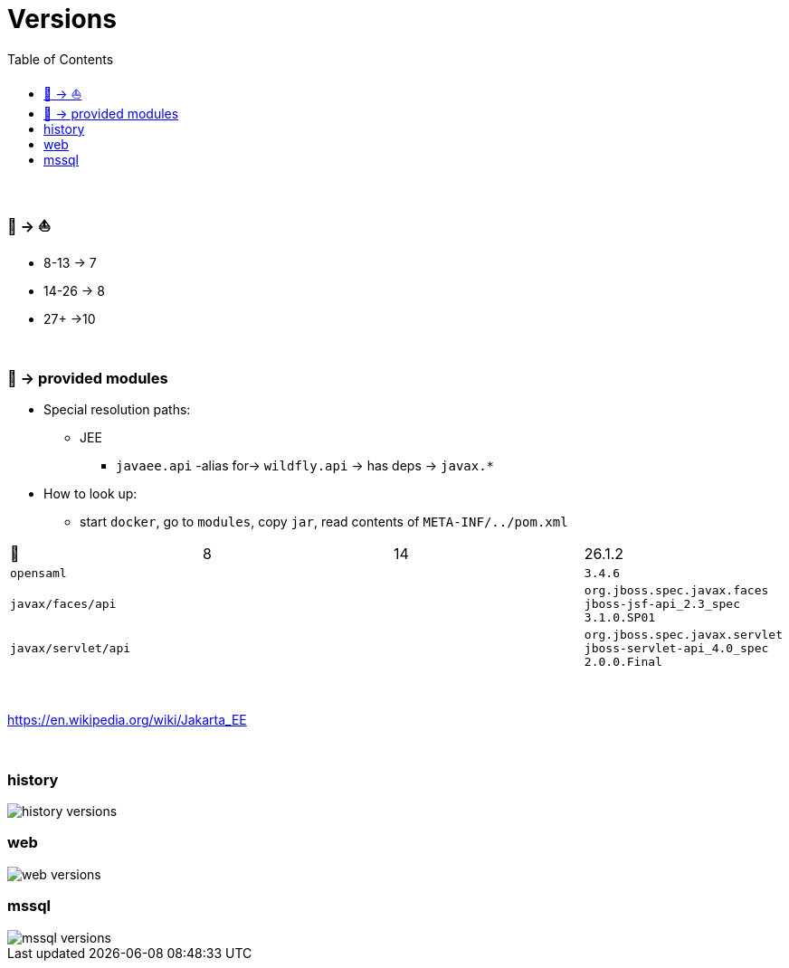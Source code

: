 = Versions
:stylesheet: ../../shared/adoc-styles.css
:toc:
:toclevels: 5

{empty} +

===  🦋 -> ⛵

* 8-13 -> 7
* 14-26 -> 8
* 27+ ->10

{empty} +

===  🦋 -> provided modules

* Special resolution paths:
** JEE
*** `javaee.api` -alias for-> `wildfly.api` -> has deps -> `javax.*`
* How to look up:
** start `docker`, go to `modules`, copy `jar`, read contents of `META-INF/../pom.xml`

|===
| 🦋                  | 8     | 14     | 26.1.2
| `opensaml`            |       |       | `3.4.6`
| `javax/faces/api`       |       |   | `org.jboss.spec.javax.faces` `jboss-jsf-api_2.3_spec` `3.1.0.SP01`
| `javax/servlet/api`   |       |       | `org.jboss.spec.javax.servlet` `jboss-servlet-api_4.0_spec` `2.0.0.Final`
|===

{empty} +

https://en.wikipedia.org/wiki/Jakarta_EE

{empty} +

=== history

image::../img/history-versions.png[]

=== web

image::../img/web-versions.png[]

=== mssql

image::../img/mssql-versions.png[]
